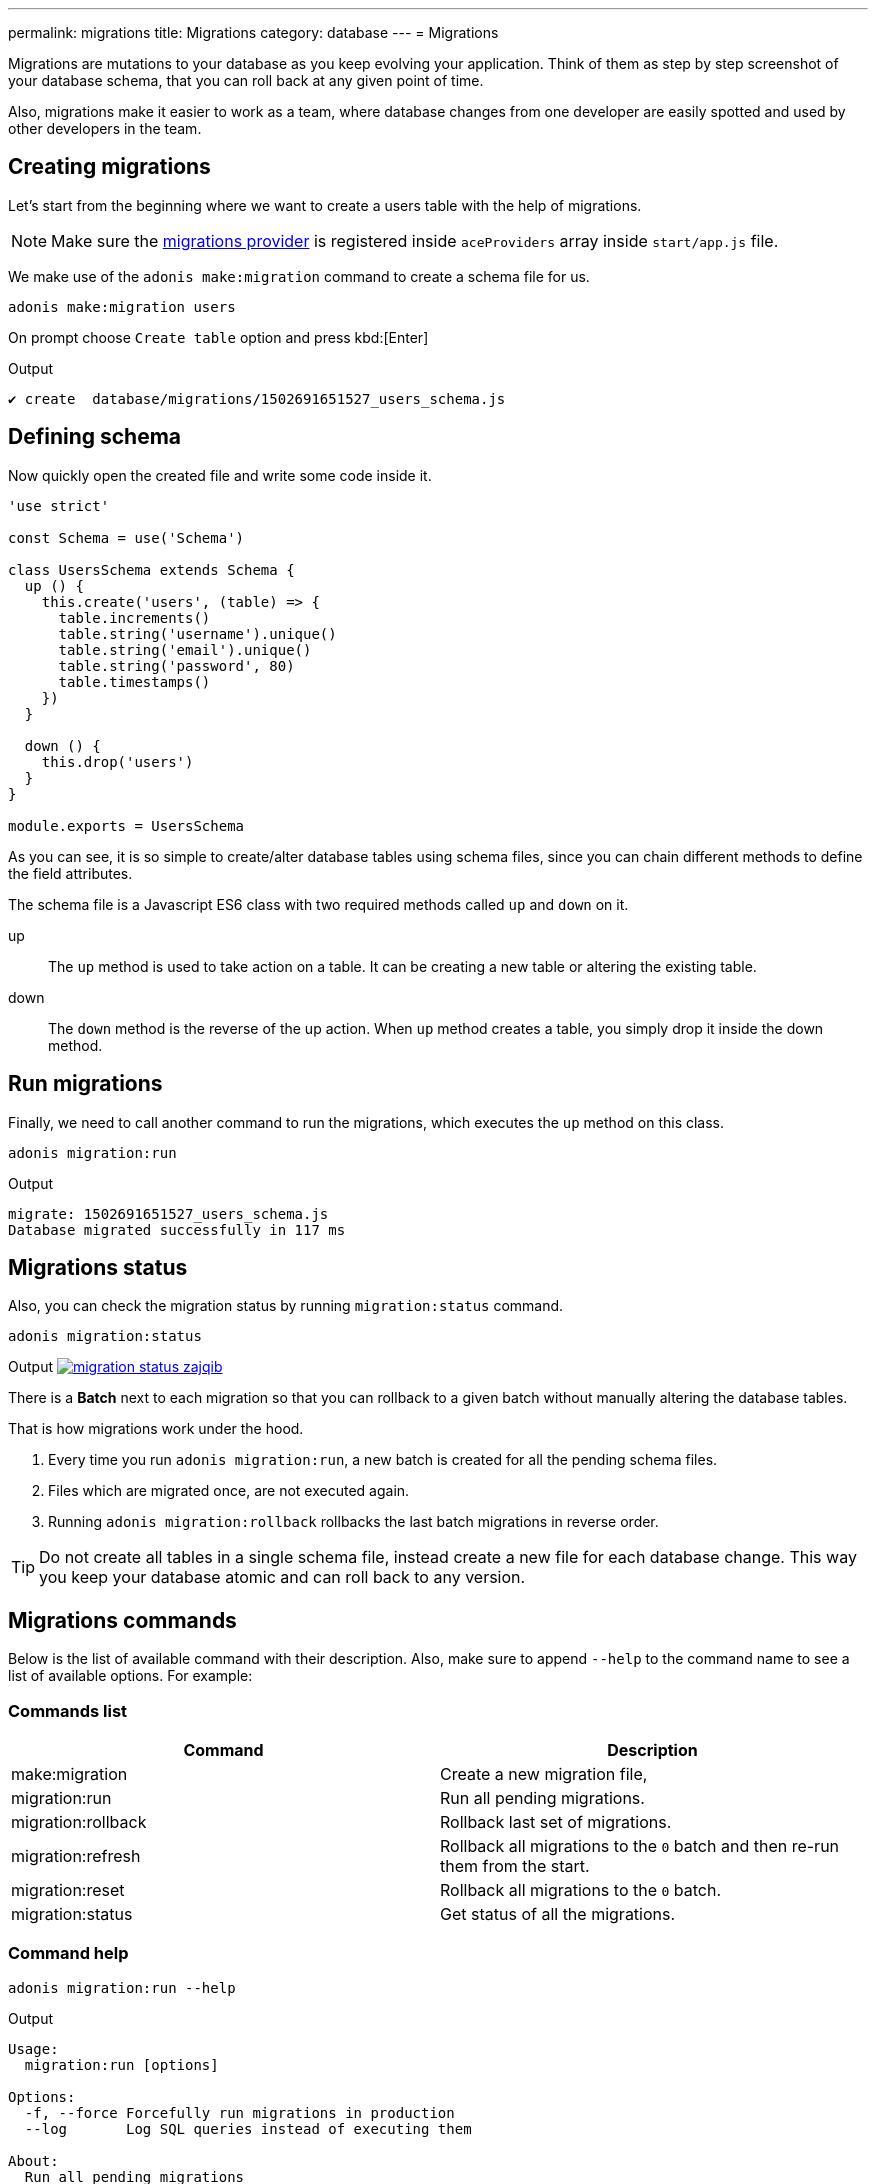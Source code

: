 ---
permalink: migrations
title: Migrations
category: database
---
= Migrations

toc::[]

Migrations are mutations to your database as you keep evolving your application. Think of them as step by step screenshot of your database schema, that you can roll back at any given point of time.

Also, migrations make it easier to work as a team, where database changes from one developer are easily spotted and used by other developers in the team.

== Creating migrations
Let's start from the beginning where we want to create a users table with the help of migrations.

NOTE: Make sure the link:database#_setup[migrations provider] is registered inside `aceProviders` array inside `start/app.js` file.

We make use of the `adonis make:migration` command to create a schema file for us.

[source, bash]
----
adonis make:migration users
----

On prompt choose `Create table` option and press kbd:[Enter]

.Output
[source, bash]
----
✔ create  database/migrations/1502691651527_users_schema.js
----

== Defining schema
Now quickly open the created file and write some code inside it.

[source, js]
----
'use strict'

const Schema = use('Schema')

class UsersSchema extends Schema {
  up () {
    this.create('users', (table) => {
      table.increments()
      table.string('username').unique()
      table.string('email').unique()
      table.string('password', 80)
      table.timestamps()
    })
  }

  down () {
    this.drop('users')
  }
}

module.exports = UsersSchema
----

As you can see, it is so simple to create/alter database tables using schema files, since you can chain different methods to define the field attributes.

The schema file is a Javascript ES6 class with two required methods called `up` and `down` on it.

up::
The `up` method is used to take action on a table. It can be creating a new table or altering the existing table.

down::
The `down` method is the reverse of the up action. When `up` method creates a table, you simply drop it inside the down method.

== Run migrations
Finally, we need to call another command to run the migrations, which executes the `up` method on this class.

[source, bash]
----
adonis migration:run
----

.Output
[source, bash]
----
migrate: 1502691651527_users_schema.js
Database migrated successfully in 117 ms
----

== Migrations status
Also, you can check the migration status by running `migration:status` command.

[source, bash]
----
adonis migration:status
----

Output
link:http://res.cloudinary.com/adonisjs/image/upload/q_100/v1502694030/migration-status_zajqib.jpg[image:http://res.cloudinary.com/adonisjs/image/upload/q_100/v1502694030/migration-status_zajqib.jpg[], window="_blank"]

There is a *Batch* next to each migration so that you can rollback to a given batch without manually altering the database tables.

That is how migrations work under the hood.

1. Every time you run `adonis migration:run`, a new batch is created for all the pending schema files.
2. Files which are migrated once, are not executed again.
3. Running `adonis migration:rollback`  rollbacks the last batch migrations in reverse order.

TIP: Do not create all tables in a single schema file, instead create a new file for each database change. This way you keep your database atomic and can roll back to any version.

== Migrations commands
Below is the list of available command with their description. Also, make sure to append `--help` to the command name to see a list of available options. For example:


=== Commands list
[options="header"]
|====
| Command  | Description
| make:migration | Create a new migration file,
| migration:run | Run all pending migrations.
| migration:rollback | Rollback last set of migrations.
| migration:refresh | Rollback all migrations to the `0` batch and then re-run them from the start.
| migration:reset | Rollback all migrations to the `0` batch.
| migration:status | Get status of all the migrations.
|====


=== Command help

[source, bash]
----
adonis migration:run --help
----

.Output
[source, bash]
----
Usage:
  migration:run [options]

Options:
  -f, --force Forcefully run migrations in production
  --log       Log SQL queries instead of executing them

About:
  Run all pending migrations
----

== Table's API
Below is the list of methods available to interact with database tables.

==== create
Create a new database table

[source, js]
----
up () {
  this.create('users', (table) => {
  })
}
----

==== createIfNotExists
Create a new database table only if it doesn't exists

[source, js]
----
up () {
  this.createIfNotExists('users', (table) => {
  })
}
----

==== rename(from, to)
Rename existing database table

[source, js]
----
up () {
  this.rename('users', 'my_users')
}
----

==== drop
Drop database table

[source, js]
----
down () {
  this.drop('users')
}
----

==== dropIfExists
Drop database table only when it exists

[source, js]
----
down () {
  this.dropIfExists('users')
}
----

==== alter
Select database table for alternation.

[source, js]
----
up () {
  this.alter('users', (table) => {
    // add new columns or remove existing
  })
}
----

==== raw
Run an arbitrary SQL query.

[source, js]
----
up () {
  this
    .raw("SET sql_mode='TRADITIONAL'")
    .table('users', (table) => {
      table.dropColumn('name')
      table.string('first_name')
      table.string('last_name')
    })
}
----

==== hasTable
Tells whether a table exists or not. It is an `async` method.

[source, js]
----
async up () {
  const exists = await this.hasTable('users')

  if (!exists)  {
    this.create('up', (table) => {
    })
  }
}
----

== Schema builder API
The schema builder API is exactly same as the link:http://knexjs.org/#Schema-Building[knex api], so make sure to read their documentation.

==== fn.now()
Knex has a method called link:http://knexjs.org/#Schema-timestamp[knex.fn.now()], which is used to set the current timestamp on the database field.

In AdonisJs, you reference this method as `this.fn.now()`.

[source, js]
----
up () {
  this.table('users', (table) => {
    table.timestamp('created_at').defaultTo(this.fn.now())
  })
}
----
